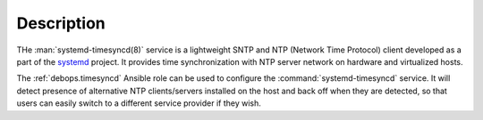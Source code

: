 .. Copyright (C) 2023 Maciej Delmanowski <drybjed@gmail.com>
.. Copyright (C) 2023 DebOps <https://debops.org/>
.. SPDX-License-Identifier: GPL-3.0-only

Description
===========

THe :man:`systemd-timesyncd(8)` service is a lightweight SNTP and NTP (Network
Time Protocol) client developed as a part of the `systemd`__ project. It
provides time synchronization with NTP server network on hardware and
virtualized hosts.

.. __: https://www.freedesktop.org/wiki/Software/systemd/

The :ref:`debops.timesyncd` Ansible role can be used to configure the
:command:`systemd-timesyncd` service. It will detect presence of alternative
NTP clients/servers installed on the host and back off when they are detected,
so that users can easily switch to a different service provider if they wish.
